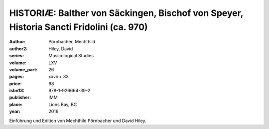 HISTORIÆ: Balther von Säckingen, Bischof von Speyer, Historia Sancti Fridolini (ca. 970)
========================================================================================

:author: Pörnbacher, Mechthild
:author2: Hiley, David
:series: Musicological Studies
:volume: LXV
:volume_part: 26
:pages: xxvii + 33
:price: 68
:isbn13: 978-1-926664-39-2
:publisher: IMM
:place: Lions Bay, BC
:year: 2016

Einführung und Edition von  Mechthild Pörnbacher und David Hiley.
